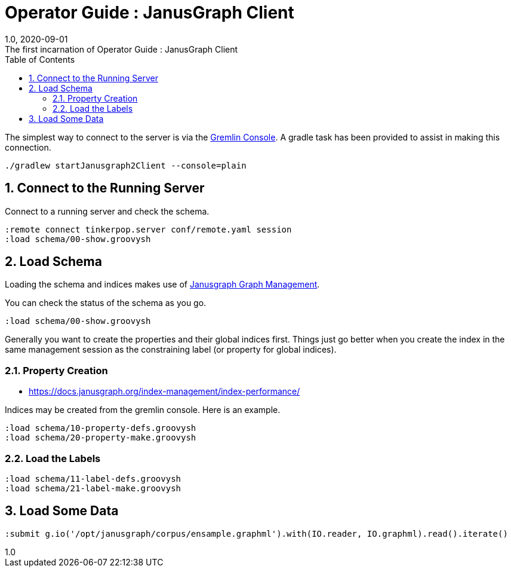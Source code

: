 :title-separator: {sp}:
= Operator Guide : JanusGraph Client
:doctype: article
:revnumber: 1.0
:revdate: 2020-09-01
:revremark: The first incarnation of {doctitle}
:version-label!:
:description: Notes for designers, decisions made and instructions.
:keywords: graph tinkerpop gremlin metalab mesomodel
:graphscript: ../script/
:sectnums:
:toc:


The simplest way to connect to the server is via the
link:https://tinkerpop.apache.org/docs/3.5.1/reference/#gremlin-console[Gremlin Console].
A gradle task has been provided to assist in making this connection.

[source,gradle]
----
./gradlew startJanusgraph2Client --console=plain
----
//
//Starting the client via powershell. (In a separate terminal.)
//[source,powershell]
//----
//include::{graphscript}/start-jg-client.ps1[tag=compose-run]
//----
//
//There are alternate versions of the client script.
//One to initialize the database with a graph.
//[source,powershell]
//----
//include::{graphscript}/start-jg-client-init.ps1[tag=initialize]
//----

## Connect to the Running Server

Connect to a running server and check the schema.
[source,gremlin]
----
:remote connect tinkerpop.server conf/remote.yaml session
:load schema/00-show.groovysh
----

## Load Schema

Loading the schema and indices makes use of
link:https://javadoc.io/doc/org.janusgraph/janusgraph-core/latest/org/janusgraph/core/schema/JanusGraphManagement.html[Janusgraph Graph Management].

You can check the status of the schema as you go.
[source,gremlin]
----
:load schema/00-show.groovysh
----
Generally you want to create the properties and their global indices first.
Things just go better when you create the index in the same management
session as the constraining label (or property for global indices).

### Property Creation

* https://docs.janusgraph.org/index-management/index-performance/

Indices may be created from the gremlin console.
Here is an example.

[source,gremlin]
----
:load schema/10-property-defs.groovysh
:load schema/20-property-make.groovysh
----

### Load the Labels
[source,gremlin]
----
:load schema/11-label-defs.groovysh
:load schema/21-label-make.groovysh
----


## Load Some Data

[source,gremlin]
----
:submit g.io('/opt/janusgraph/corpus/ensample.graphml').with(IO.reader, IO.graphml).read().iterate()
----
